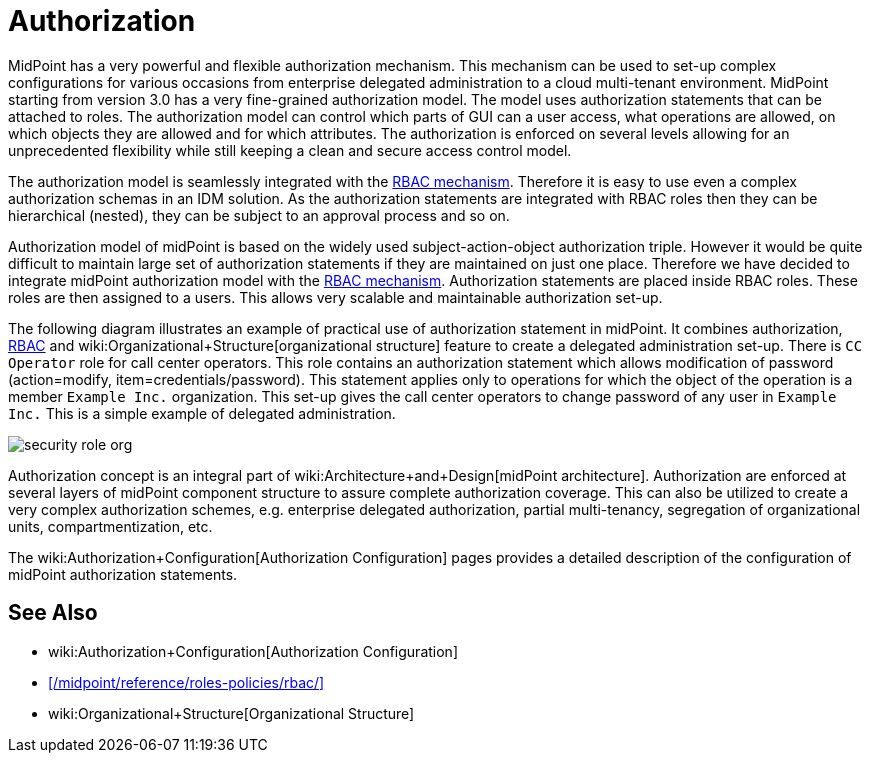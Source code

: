 = Authorization
:page-wiki-name: Authorization
:page-wiki-id: 10747906
:page-wiki-metadata-create-user: katkav
:page-wiki-metadata-create-date: 2013-06-10T09:33:57.669+02:00
:page-wiki-metadata-modify-user: semancik
:page-wiki-metadata-modify-date: 2014-06-30T19:34:50.788+02:00
:page-midpoint-feature: true
:page-alias: { "parent" : "/midpoint/features/current/" }
:page-upkeep-status: yellow

MidPoint has a very powerful and flexible authorization mechanism.
This mechanism can be used to set-up complex configurations for various occasions from enterprise delegated administration to a cloud multi-tenant environment.
MidPoint starting from version 3.0 has a very fine-grained authorization model.
The model uses authorization statements that can be attached to roles.
The authorization model can control which parts of GUI can a user access, what operations are allowed, on which objects they are allowed and for which attributes.
The authorization is enforced on several levels allowing for an unprecedented flexibility while still keeping a clean and secure access control model.

The authorization model is seamlessly integrated with the xref:/midpoint/reference/roles-policies/rbac/[RBAC mechanism]. Therefore it is easy to use even a complex authorization schemas in an IDM solution.
As the authorization statements are integrated with RBAC roles then they can be hierarchical (nested), they can be subject to an approval process and so on.

Authorization model of midPoint is based on the widely used subject-action-object authorization triple.
However it would be quite difficult to maintain large set of authorization statements if they are maintained on just one place.
Therefore we have decided to integrate midPoint authorization model with the xref:/midpoint/reference/roles-policies/rbac/[RBAC mechanism]. Authorization statements are placed inside RBAC roles.
These roles are then assigned to a users.
This allows very scalable and maintainable authorization set-up.

The following diagram illustrates an example of practical use of authorization statement in midPoint.
It combines authorization, xref:/midpoint/reference/roles-policies/rbac/[RBAC] and wiki:Organizational+Structure[organizational structure] feature to create a delegated administration set-up.
There is `CC Operator` role for call center operators.
This role contains an authorization statement which allows modification of password (action=modify, item=credentials/password).
This statement applies only to operations for which the object of the operation is a member `Example Inc.` organization.
This set-up gives the call center operators to change password of any user in `Example Inc.` This is a simple example of delegated administration.

image::configuration/security-role-org.png[]

Authorization concept is an integral part of wiki:Architecture+and+Design[midPoint architecture]. Authorization are enforced at several layers of midPoint component structure to assure complete authorization coverage.
This can also be utilized to create a very complex authorization schemes, e.g. enterprise delegated authorization, partial multi-tenancy, segregation of organizational units, compartmentization, etc.

The wiki:Authorization+Configuration[Authorization Configuration] pages provides a detailed description of the configuration of midPoint authorization statements.


== See Also

* wiki:Authorization+Configuration[Authorization Configuration]

* xref:/midpoint/reference/roles-policies/rbac/[]

* wiki:Organizational+Structure[Organizational Structure]